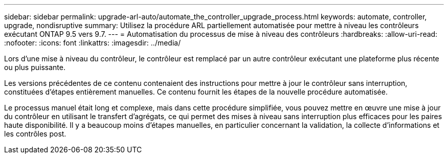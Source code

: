 ---
sidebar: sidebar 
permalink: upgrade-arl-auto/automate_the_controller_upgrade_process.html 
keywords: automate, controller, upgrade, nondisruptive 
summary: Utilisez la procédure ARL partiellement automatisée pour mettre à niveau les contrôleurs exécutant ONTAP 9.5 vers 9.7. 
---
= Automatisation du processus de mise à niveau des contrôleurs
:hardbreaks:
:allow-uri-read: 
:nofooter: 
:icons: font
:linkattrs: 
:imagesdir: ../media/


[role="lead"]
Lors d'une mise à niveau du contrôleur, le contrôleur est remplacé par un autre contrôleur exécutant une plateforme plus récente ou plus puissante.

Les versions précédentes de ce contenu contenaient des instructions pour mettre à jour le contrôleur sans interruption, constituées d'étapes entièrement manuelles. Ce contenu fournit les étapes de la nouvelle procédure automatisée.

Le processus manuel était long et complexe, mais dans cette procédure simplifiée, vous pouvez mettre en œuvre une mise à jour du contrôleur en utilisant le transfert d'agrégats, ce qui permet des mises à niveau sans interruption plus efficaces pour les paires haute disponibilité. Il y a beaucoup moins d'étapes manuelles, en particulier concernant la validation, la collecte d'informations et les contrôles post.
